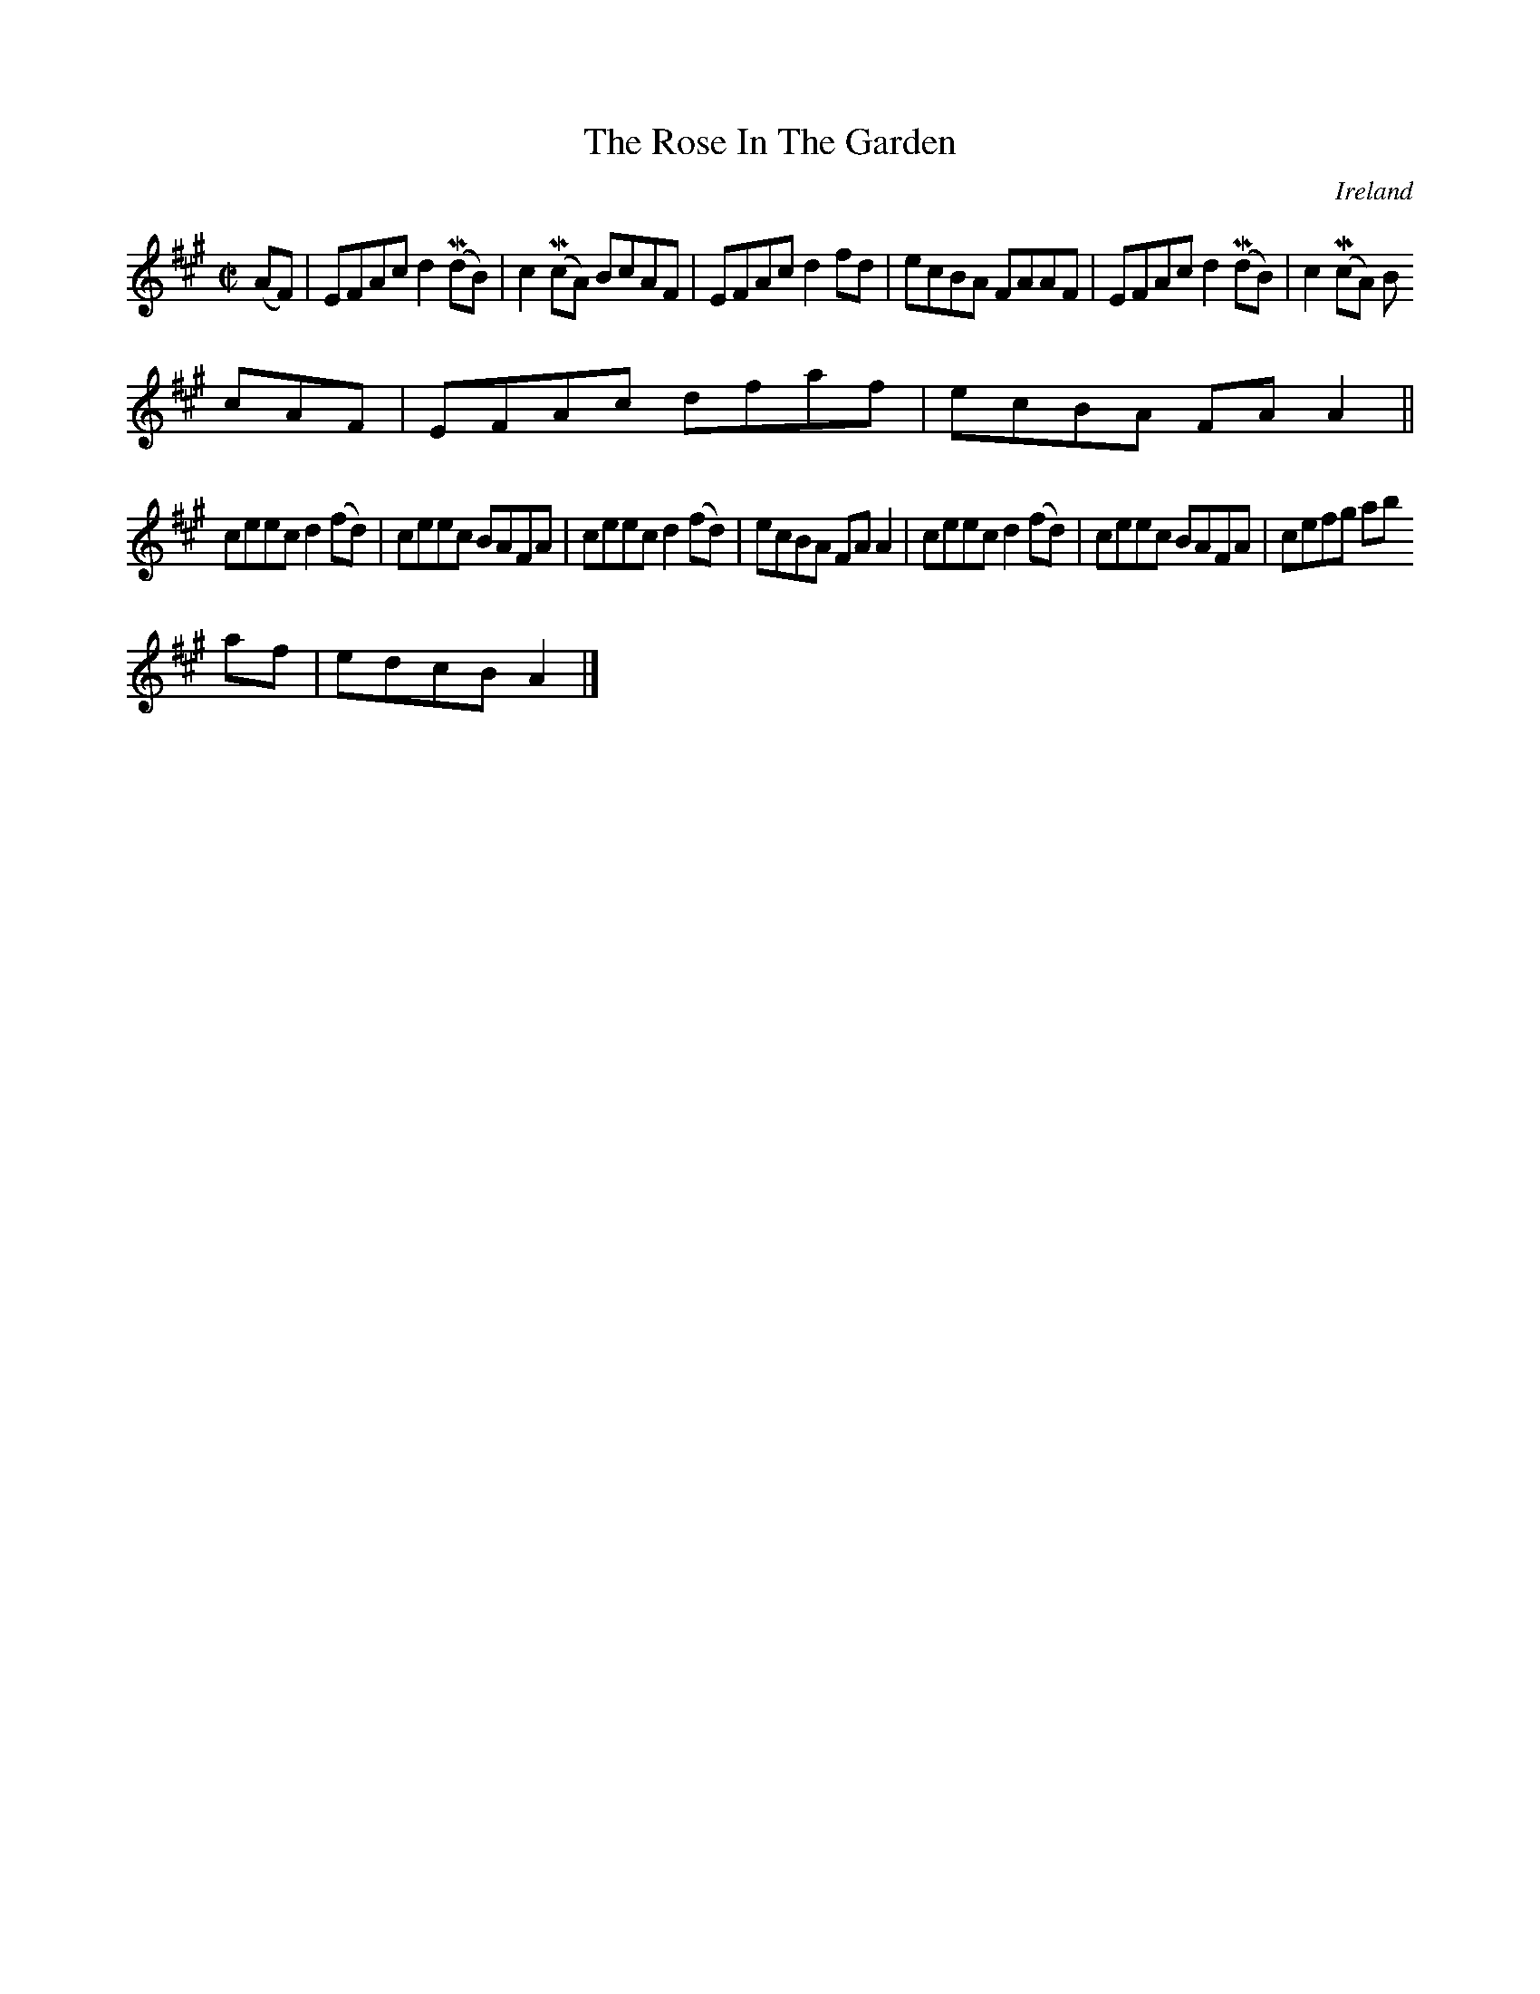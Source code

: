 X:576
T:The Rose In The Garden
N:anon.
O:Ireland
B:Francis O'Neill: "The Dance Music of Ireland" (1907) no. 576
R:Reel
Z:Transcribed by Frank Nordberg - http://www.musicaviva.com
N:Music Aviva - The Internet center for free sheet music downloads
M:C|
L:1/8
K:A
(AF)|EFAc d2(MdB)|c2(McA) BcAF|EFAc d2fd|ecBA FAAF|EFAc d2(MdB)|c2(McA) B
cAF|EFAc dfaf|ecBA FAA2||
ceec d2(fd)|ceec BAFA|ceec d2(fd)|ecBA FAA2|ceec d2(fd)|ceec BAFA|cefg ab
af|edcB A2|]

